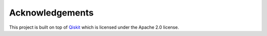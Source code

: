 Acknowledgements
================

This project is built on top of
`Qiskit <https://github.com/Qiskit/qiskit>`__ which is licensed under
the Apache 2.0 license.